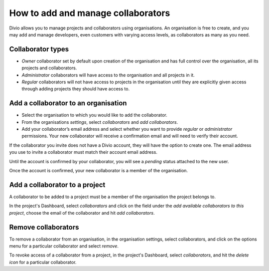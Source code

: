 .. _how-to-add-collaborator:

How to add and manage collaborators
====================================

Divio allows you to manage projects and collaborators using organisations. An organisation is free to create, and you
may add and manage developers, even customers with varying access levels, as collaborators as many as you need.

Collaborator types
------------------

* *Owner* collaborator set by default upon creation of the organisation and has full control over the organisation, all
  its projects and collaborators.
* *Administrator* collaborators will have access to the organisation and all projects in it.  
* *Regular* collaborators will not have access to projects in the organisation until they are explicitly given
  access through adding projects they should have access to. 

Add a collaborator to an organisation
--------------------------------------

* Select the organisation to which you would like to add the collaborator.
* From the organisations *settings*, select *collaborators* and *add collaborators*. 
* Add your collaborator’s email address and select whether you want to provide *regular* or *administrator*
  permissions. Your new collaborator will receive a confirmation email and will need to verify their account. 

If the collaborator you invite does not have a Divio account, they will have the option to create one. The email address
you use to invite a collaborator must match their account email address.

Until the account is confirmed by your collaborator, you will see a *pending*  status attached to the new user.

Once the account is confirmed, your new collaborator is a member of the organisation. 


Add a collaborator to a project
-------------------------------

A collaborator to be added to a project must be a member of the organisation the project belongs to. 

In the project's Dashboard, select *collaborators* and click on the field under the *add available collaborators to this
project*, choose the email of the collaborator and hit *add collaborators*.


Remove collaborators
--------------------

To remove a collaborator from an organisation, in the organisation settings, select collaborators, and click on the
options menu for a particular collaborator and select *remove*.

To revoke access of a collaborator from a project, in the project's Dashboard, select *collaborators*, and hit the
*delete icon* for a particular collaborator.
